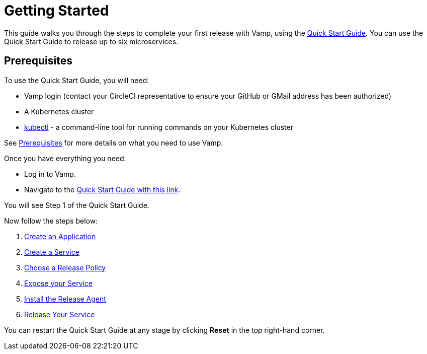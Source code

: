 = Getting Started
:page-layout: classic-docs
:page-liquid:
:icons: font
:toc: macro

This guide walks you through the steps to complete your first release with Vamp, using the https://vamp.cloud/6/quickstart[Quick Start Guide]. You can use the Quick Start Guide to release up to six microservices.

== Prerequisites

To use the Quick Start Guide, you will need:

* Vamp login (contact your CircleCI representative to ensure your GitHub or GMail address has been authorized)
* A Kubernetes cluster
* https://kubernetes.io/docs/tasks/tools/[kubectl] - a command-line tool for running commands on your Kubernetes cluster

See <<../prerequisites#,Prerequisites>> for more details on what you need to use Vamp.

Once you have everything you need:

* Log in to Vamp.
* Navigate to the https://vamp.cloud/6/quickstart[Quick Start Guide with this link].

You will see Step 1 of the Quick Start Guide.

Now follow the steps below:

. <<./step-1#,Create an Application>>
. <<./step-2#,Create a Service>>
. <<./step-3#,Choose a Release Policy>>
. <<./step-4#,Expose your Service>>
. <<./step-5#,Install the Release Agent>>
. <<./step-6#,Release Your Service>>

You can restart the Quick Start Guide at any stage by clicking *Reset* in the top right-hand corner.

// screenshot